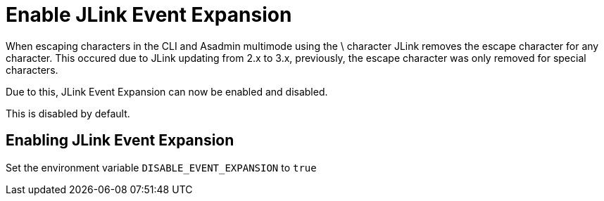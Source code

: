 = Enable JLink Event Expansion

When escaping characters in the CLI and Asadmin multimode using the \ character JLink removes the escape character for any character. This occured due to JLink updating from 2.x to 3.x, previously, the escape character was only removed for special characters. 

Due to this, JLink Event Expansion can now be enabled and disabled.

This is disabled by default. 

== Enabling JLink Event Expansion
Set the environment variable `+DISABLE_EVENT_EXPANSION+` to `+true+` 